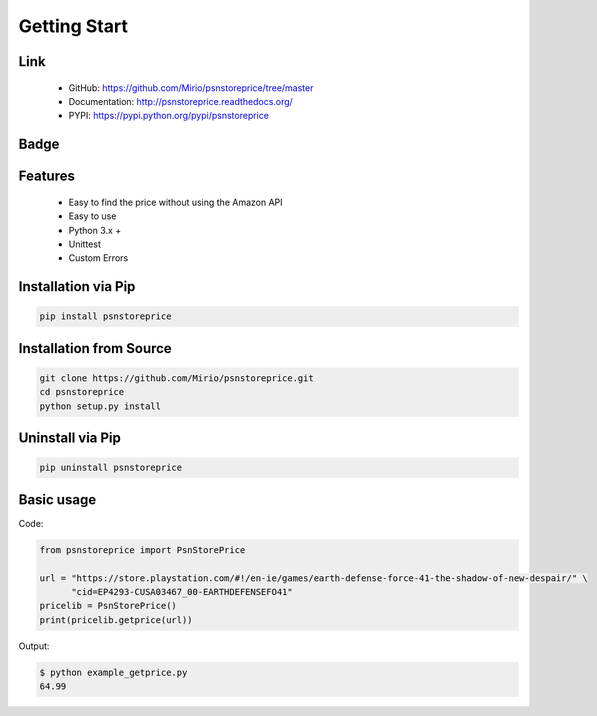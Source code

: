 Getting Start
=============

Link
----
    * GitHub: `   https://github.com/Mirio/psnstoreprice/tree/master <https://github.com/Mirio/psnstoreprice/tree/master>`_
    * Documentation: `http://psnstoreprice.readthedocs.org/ <http://psnstoreprice.readthedocs.org/>`_
    * PYPI: `https://pypi.python.org/pypi/psnstoreprice <https://pypi.python.org/pypi/psnstoreprice>`_


Badge
-----

.. image:: https://travis-ci.org/Mirio/psnstoreprice.svg?branch=0.1
    :target: https://travis-ci.org/Mirio/psnstoreprice

.. image:: https://img.shields.io/pypi/dm/psnstoreprice.svg
    :target: https://pypi.python.org/pypi/psnstoreprice

.. image:: https://img.shields.io/github/downloads/mirio/psnstoreprice/total.svg
    :target: https://github.com/Mirio/psnstoreprice/tree/0.1

.. image:: https://readthedocs.org/projects/psnstoreprice/badge/?version=0.1
    :target: http://psnstoreprice.readthedocs.org/en/latest/?badge=0.1
    :alt: Documentation Status

Features
--------
    * Easy to find the price without using the Amazon API
    * Easy to use
    * Python 3.x +
    * Unittest
    * Custom Errors


Installation via Pip
--------------------

.. code-block:: bash
    :name: installation

    pip install psnstoreprice


Installation from Source
------------------------

.. code-block:: bash
    :name: installation_source

    git clone https://github.com/Mirio/psnstoreprice.git
    cd psnstoreprice
    python setup.py install


Uninstall via Pip
-----------------

.. code-block:: bash
    :name: installation

    pip uninstall psnstoreprice


Basic usage
-----------

Code:

.. code-block:: python
    :name: code

    from psnstoreprice import PsnStorePrice

    url = "https://store.playstation.com/#!/en-ie/games/earth-defense-force-41-the-shadow-of-new-despair/" \
          "cid=EP4293-CUSA03467_00-EARTHDEFENSEFO41"
    pricelib = PsnStorePrice()
    print(pricelib.getprice(url))


Output:

.. code-block:: bash
    :name: code

    $ python example_getprice.py
    64.99

